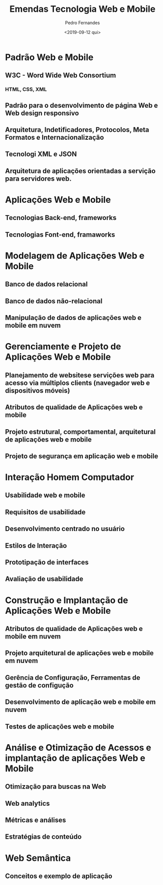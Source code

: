 #+TITLE: Emendas Tecnologia Web e Mobile
#+AUTHOR: Pedro Fernandes
#+DATE: <2019-09-12 qui>


* Padrão Web e Mobile
** W3C - Word Wide Web Consortium
*** HTML, CSS, XML
** Padrão para o desenvolvimento de página Web e Web design responsivo
** Arquitetura, Indetificadores, Protocolos, Meta Formatos e Internacionalização
** Tecnologi XML e JSON
** Arquitetura de aplicações orientadas a servição para servidores web.
* Aplicações Web e Mobile
** Tecnologias Back-end, frameworks
** Tecnologias Font-end, framaworks
* Modelagem de Aplicações Web e Mobile
** Banco de dados relacional
** Banco de dados não-relacional
** Manipulação de dados de aplicações web e mobile em nuvem
* Gerenciamente e Projeto de Aplicações Web e Mobile
** Planejamento de websitese servições web para acesso via múltiplos clients (navegador web e dispositivos móveis)
** Atributos de qualidade de Aplicações web e mobile
** Projeto estrutural, comportamental, arquitetural de aplicações web e mobile
** Projeto de segurança em aplicação web e mobile
* Interação Homem Computador
** Usabilidade web e mobile
** Requisitos de usabilidade
** Desenvolvimento centrado no usuário
** Estilos de Interação
** Prototipação de interfaces
** Avaliação de usabilidade
* Construção e Implantação de Aplicações Web e Mobile
** Atributos de qualidade de Aplicações web e mobile em nuvem
** Projeto arquitetural de aplicações web e mobile em nuvem
** Gerência de Configuração, Ferramentas de gestão de configução
** Desenvolvimento de aplicação web e mobile em nuvem
** Testes de aplicações web e mobile
* Análise e Otimização de Acessos e implantação de aplicações Web e Mobile
** Otimização para buscas na Web
** Web analytics
** Métricas e análises
** Estratégias de conteúdo
* Web Semântica
** Conceitos e exemplo de aplicação
